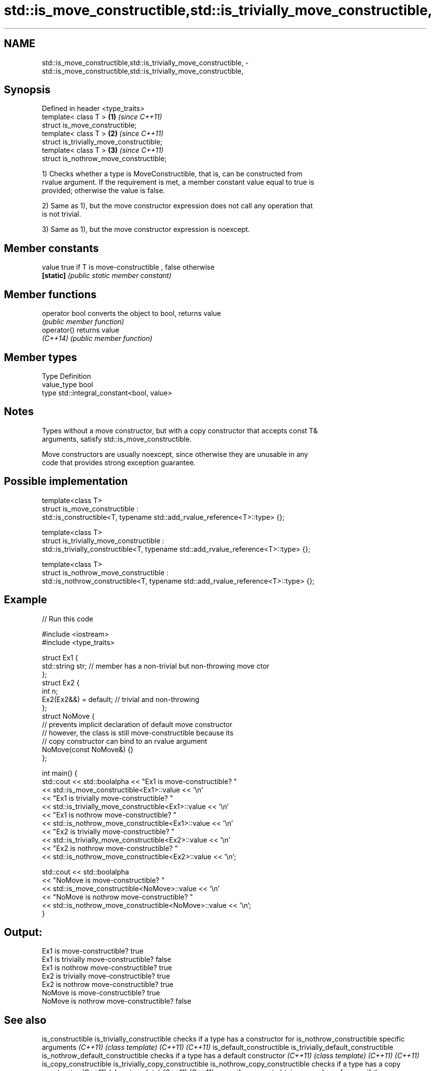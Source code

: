 .TH std::is_move_constructible,std::is_trivially_move_constructible, 3 "Nov 25 2015" "2.1 | http://cppreference.com" "C++ Standard Libary"
.SH NAME
std::is_move_constructible,std::is_trivially_move_constructible, \- std::is_move_constructible,std::is_trivially_move_constructible,

.SH Synopsis

   Defined in header <type_traits>
   template< class T >                     \fB(1)\fP \fI(since C++11)\fP
   struct is_move_constructible;
   template< class T >                     \fB(2)\fP \fI(since C++11)\fP
   struct is_trivially_move_constructible;
   template< class T >                     \fB(3)\fP \fI(since C++11)\fP
   struct is_nothrow_move_constructible;

   1) Checks whether a type is MoveConstructible, that is, can be constructed from
   rvalue argument. If the requirement is met, a member constant value equal to true is
   provided; otherwise the value is false.

   2) Same as 1), but the move constructor expression does not call any operation that
   is not trivial.

   3) Same as 1), but the move constructor expression is noexcept.

   

.SH Member constants

   value    true if T is move-constructible , false otherwise
   \fB[static]\fP \fI(public static member constant)\fP

.SH Member functions

   operator bool converts the object to bool, returns value
                 \fI(public member function)\fP
   operator()    returns value
   \fI(C++14)\fP       \fI(public member function)\fP

.SH Member types

   Type       Definition
   value_type bool
   type       std::integral_constant<bool, value>

.SH Notes

   Types without a move constructor, but with a copy constructor that accepts const T&
   arguments, satisfy std::is_move_constructible.

   Move constructors are usually noexcept, since otherwise they are unusable in any
   code that provides strong exception guarantee.

.SH Possible implementation

  template<class T>
  struct is_move_constructible :
        std::is_constructible<T, typename std::add_rvalue_reference<T>::type> {};
   
  template<class T>
  struct is_trivially_move_constructible :
       std::is_trivially_constructible<T, typename std::add_rvalue_reference<T>::type> {};
   
  template<class T>
  struct is_nothrow_move_constructible :
       std::is_nothrow_constructible<T, typename std::add_rvalue_reference<T>::type> {};

.SH Example

   
// Run this code

 #include <iostream>
 #include <type_traits>
  
 struct Ex1 {
     std::string str; // member has a non-trivial but non-throwing move ctor
 };
 struct Ex2 {
     int n;
     Ex2(Ex2&&) = default; // trivial and non-throwing
 };
 struct NoMove {
     // prevents implicit declaration of default move constructor
     // however, the class is still move-constructible because its
     // copy constructor can bind to an rvalue argument
     NoMove(const NoMove&) {}
 };
  
 int main() {
     std::cout << std::boolalpha << "Ex1 is move-constructible? "
               << std::is_move_constructible<Ex1>::value << '\\n'
               << "Ex1 is trivially move-constructible? "
               << std::is_trivially_move_constructible<Ex1>::value << '\\n'
               << "Ex1 is nothrow move-constructible? "
               << std::is_nothrow_move_constructible<Ex1>::value << '\\n'
               << "Ex2 is trivially move-constructible? "
               << std::is_trivially_move_constructible<Ex2>::value << '\\n'
               << "Ex2 is nothrow move-constructible? "
               << std::is_nothrow_move_constructible<Ex2>::value << '\\n';
  
     std::cout << std::boolalpha
               << "NoMove is move-constructible? "
               << std::is_move_constructible<NoMove>::value << '\\n'
               << "NoMove is nothrow move-constructible? "
               << std::is_nothrow_move_constructible<NoMove>::value << '\\n';
 }

.SH Output:

 Ex1 is move-constructible? true
 Ex1 is trivially move-constructible? false
 Ex1 is nothrow move-constructible? true
 Ex2 is trivially move-constructible? true
 Ex2 is nothrow move-constructible? true
 NoMove is move-constructible? true
 NoMove is nothrow move-constructible? false

.SH See also

is_constructible
is_trivially_constructible                           checks if a type has a constructor for
is_nothrow_constructible                             specific arguments
\fI(C++11)\fP                                              \fI(class template)\fP 
\fI(C++11)\fP
\fI(C++11)\fP
is_default_constructible
is_trivially_default_constructible
is_nothrow_default_constructible                     checks if a type has a default constructor
\fI(C++11)\fP                                              \fI(class template)\fP 
\fI(C++11)\fP
\fI(C++11)\fP
is_copy_constructible
is_trivially_copy_constructible
is_nothrow_copy_constructible                        checks if a type has a copy constructor
\fI(C++11)\fP                                              \fI(class template)\fP 
\fI(C++11)\fP
\fI(C++11)\fP
move_if_noexcept                                     obtains an rvalue reference if the move
\fI(C++11)\fP                                              constructor does not throw
                                                     \fI(function template)\fP 
std::experimental::is_move_constructible_v           variable template alias of
(library fundamentals TS)                            std::is_move_constructible::value
                                                     (variable template) 
std::experimental::is_trivially_move_constructible_v variable template alias of
(library fundamentals TS)                            std::is_trivially_move_constructible::value
                                                     (variable template) 
std::experimental::is_nothrow_move_constructible_v   variable template alias of
(library fundamentals TS)                            std::is_nothrow_move_constructible::value
                                                     (variable template) 
